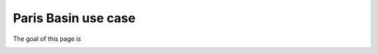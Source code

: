 ###############################################################################
Paris Basin use case
###############################################################################

The goal of this page is 

.. image:: images/bp.png
   :scale: 80 %
   :align: center
   
